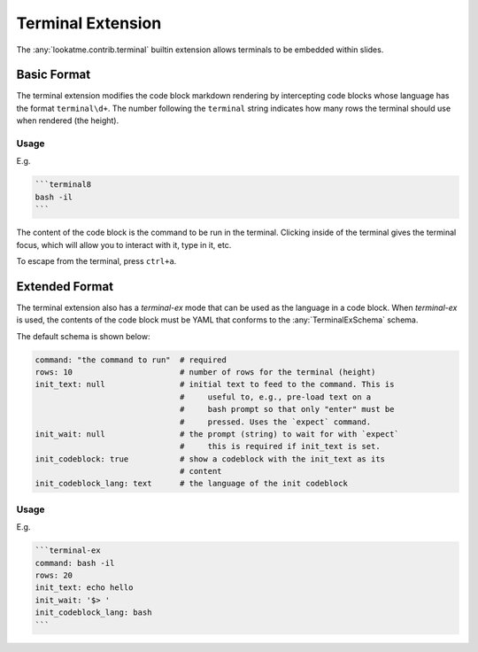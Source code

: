 
Terminal Extension
==================

The :any:`lookatme.contrib.terminal` builtin extension allows terminals to be
embedded within slides.

Basic Format
------------

The terminal extension modifies the code block markdown rendering by intercepting
code blocks whose language has the format ``terminal\d+``. The number following
the ``terminal`` string indicates how many rows the terminal should use when
rendered (the height).

Usage
*****

E.g.

.. code-block:: md

    ```terminal8
    bash -il
    ```

The content of the code block is the command to be run in the terminal. Clicking
inside of the terminal gives the terminal focus, which will allow you to
interact with it, type in it, etc.

To escape from the terminal, press ``ctrl+a``.

Extended Format
---------------

The terminal extension also has a `terminal-ex` mode that can be used as the
language in a code block. When `terminal-ex` is used, the contents of the code
block must be YAML that conforms to the :any:`TerminalExSchema` schema.

The default schema is shown below:

.. code-block:: yaml

   command: "the command to run"  # required
   rows: 10                       # number of rows for the terminal (height)
   init_text: null                # initial text to feed to the command. This is
                                  #     useful to, e.g., pre-load text on a
                                  #     bash prompt so that only "enter" must be
                                  #     pressed. Uses the `expect` command.
   init_wait: null                # the prompt (string) to wait for with `expect`
                                  #     this is required if init_text is set.
   init_codeblock: true           # show a codeblock with the init_text as its
                                  # content
   init_codeblock_lang: text      # the language of the init codeblock

Usage
*****

E.g.

.. code-block:: md

   ```terminal-ex
   command: bash -il
   rows: 20
   init_text: echo hello
   init_wait: '$> '
   init_codeblock_lang: bash
   ```
